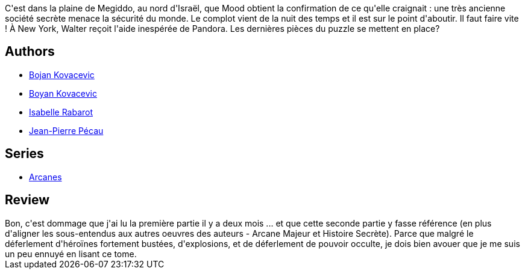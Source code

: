 :jbake-type: post
:jbake-status: published
:jbake-title: Le Cercle De Patmos, 2e partie (Arcanes #5)
:jbake-tags:  combat, complot, fantastique, rayon-emprunt, religion,_année_2012,_mois_sept.,_note_2,rayon-bd,read
:jbake-date: 2012-09-09
:jbake-depth: ../../
:jbake-uri: goodreads/books/9782756001678.adoc
:jbake-bigImage: https://i.gr-assets.com/images/S/compressed.photo.goodreads.com/books/1339180313l/7687232._SX98_.jpg
:jbake-smallImage: https://i.gr-assets.com/images/S/compressed.photo.goodreads.com/books/1339180313l/7687232._SX50_.jpg
:jbake-source: https://www.goodreads.com/book/show/7687232
:jbake-style: goodreads goodreads-book

++++
<div class="book-description">
C'est dans la plaine de Megiddo, au nord d'Israël, que Mood obtient la confirmation de ce qu'elle craignait : une très ancienne société secrète menace la sécurité du monde. Le complot vient de la nuit des temps et il est sur le point d'aboutir. Il faut faire vite ! À New York, Walter reçoit l'aide inespérée de Pandora. Les dernières pièces du puzzle se mettent en place?
</div>
++++


## Authors
* link:../authors/5462184.html[Bojan Kovacevic]
* link:../authors/3359649.html[Boyan Kovacevic]
* link:../authors/664355.html[Isabelle Rabarot]
* link:../authors/5621260.html[Jean-Pierre Pécau]

## Series
* link:../series/Arcanes.html[Arcanes]

## Review

++++
Bon, c'est dommage que j'ai lu la première partie il y a deux mois ... et que cette seconde partie y fasse référence (en plus d'aligner les sous-entendus aux autres oeuvres des auteurs - Arcane Majeur et Histoire Secrète). Parce que malgré le déferlement d'héroïnes fortement bustées, d'explosions, et de déferlement de pouvoir occulte, je dois bien avouer que je me suis un peu ennuyé en lisant ce tome.
++++